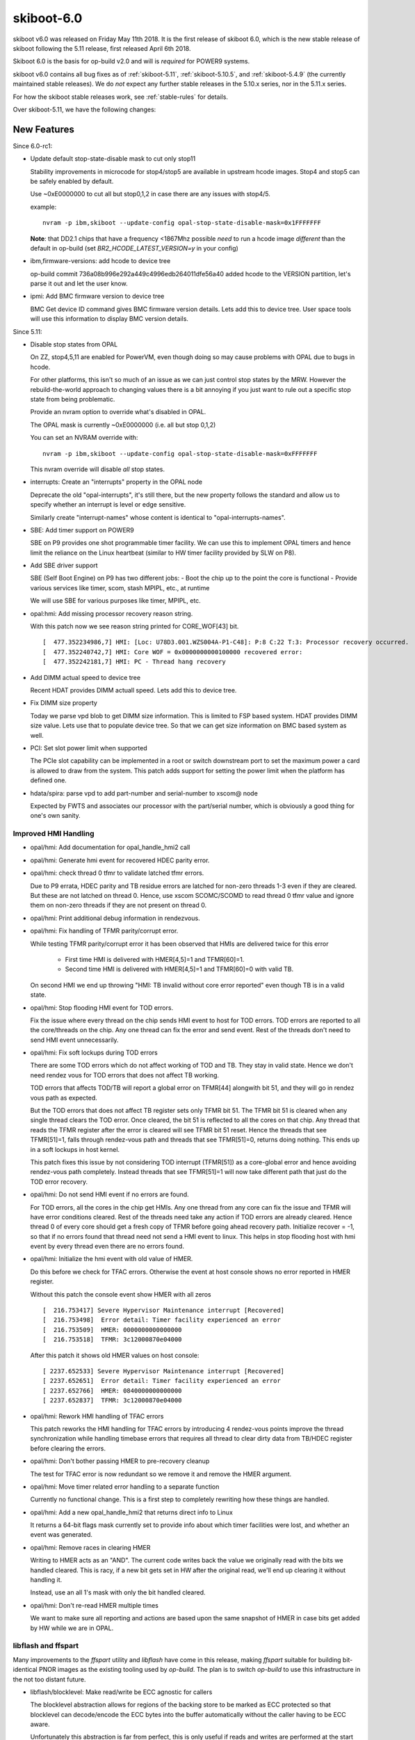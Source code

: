 .. _skiboot-6.0:

skiboot-6.0
===========

skiboot v6.0 was released on Friday May 11th 2018. It is the first
release of skiboot 6.0, which is the new stable release of skiboot
following the 5.11 release, first released April 6th 2018.

Skiboot 6.0 is the basis for op-build v2.0 and will is *required* for
POWER9 systems.

skiboot v6.0 contains all bug fixes as of :ref:`skiboot-5.11`,
:ref:`skiboot-5.10.5`, and :ref:`skiboot-5.4.9` (the currently maintained
stable releases). We do *not* expect any further stable releases in the
5.10.x series, nor in the 5.11.x series.

For how the skiboot stable releases work, see :ref:`stable-rules` for details.

Over skiboot-5.11, we have the following changes:


New Features
------------

Since 6.0-rc1:

- Update default stop-state-disable mask to cut only stop11

  Stability improvements in microcode for stop4/stop5 are
  available in upstream hcode images. Stop4 and stop5 can
  be safely enabled by default.

  Use ~0xE0000000 to cut all but stop0,1,2 in case there
  are any issues with stop4/5.

  example: ::

    nvram -p ibm,skiboot --update-config opal-stop-state-disable-mask=0x1FFFFFFF

  **Note**: that DD2.1 chips that have a frequency <1867Mhz possible *need* to
  run a hcode image *different* than the default in op-build (set
  `BR2_HCODE_LATEST_VERSION=y` in your config)
- ibm,firmware-versions: add hcode to device tree

  op-build commit 736a08b996e292a449c4996edb264011dfe56a40
  added hcode to the VERSION partition, let's parse it out
  and let the user know.
- ipmi: Add BMC firmware version to device tree

  BMC Get device ID command gives BMC firmware version details. Lets add this
  to device tree. User space tools will use this information to display BMC
  version details.

Since 5.11:

- Disable stop states from OPAL

  On ZZ, stop4,5,11 are enabled for PowerVM, even though doing
  so may cause problems with OPAL due to bugs in hcode.

  For other platforms, this isn't so much of an issue as
  we can just control stop states by the MRW. However the
  rebuild-the-world approach to changing values there is a bit
  annoying if you just want to rule out a specific stop state
  from being problematic.

  Provide an nvram option to override what's disabled in OPAL.

  The OPAL mask is currently ~0xE0000000 (i.e. all but stop 0,1,2)

  You can set an NVRAM override with: ::

      nvram -p ibm,skiboot --update-config opal-stop-state-disable-mask=0xFFFFFFF

  This nvram override will disable *all* stop states.
- interrupts: Create an "interrupts" property in the OPAL node

  Deprecate the old "opal-interrupts", it's still there, but the new
  property follows the standard and allow us to specify whether an
  interrupt is level or edge sensitive.

  Similarly create "interrupt-names" whose content is identical to
  "opal-interrupts-names".
- SBE: Add timer support on POWER9

  SBE on P9 provides one shot programmable timer facility. We can use this
  to implement OPAL timers and hence limit the reliance on the Linux
  heartbeat (similar to HW timer facility provided by SLW on P8).
- Add SBE driver support

  SBE (Self Boot Engine) on P9 has two different jobs:
  - Boot the chip up to the point the core is functional
  - Provide various services like timer, scom, stash MPIPL, etc., at runtime

  We will use SBE for various purposes like timer, MPIPL, etc.

- opal:hmi: Add missing processor recovery reason string.

  With this patch now we see reason string printed for CORE_WOF[43] bit. ::

    [  477.352234986,7] HMI: [Loc: U78D3.001.WZS004A-P1-C48]: P:8 C:22 T:3: Processor recovery occurred.
    [  477.352240742,7] HMI: Core WOF = 0x0000000000100000 recovered error:
    [  477.352242181,7] HMI: PC - Thread hang recovery
- Add DIMM actual speed to device tree

  Recent HDAT provides DIMM actuall speed. Lets add this to device tree.
- Fix DIMM size property

  Today we parse vpd blob to get DIMM size information. This is limited
  to FSP based system. HDAT provides DIMM size value. Lets use that to
  populate device tree. So that we can get size information on BMC based
  system as well.

- PCI: Set slot power limit when supported

  The PCIe slot capability can be implemented in a root or switch
  downstream port to set the maximum power a card is allowed to draw
  from the system. This patch adds support for setting the power limit
  when the platform has defined one.
- hdata/spira: parse vpd to add part-number and serial-number to xscom@ node

  Expected by FWTS and associates our processor with the part/serial
  number, which is obviously a good thing for one's own sanity.


Improved HMI Handling
^^^^^^^^^^^^^^^^^^^^^

- opal/hmi: Add documentation for opal_handle_hmi2 call
- opal/hmi: Generate hmi event for recovered HDEC parity error.
- opal/hmi: check thread 0 tfmr to validate latched tfmr errors.

  Due to P9 errata, HDEC parity and TB residue errors are latched for
  non-zero threads 1-3 even if they are cleared. But these are not
  latched on thread 0. Hence, use xscom SCOMC/SCOMD to read thread 0 tfmr
  value and ignore them on non-zero threads if they are not present on
  thread 0.
- opal/hmi: Print additional debug information in rendezvous.
- opal/hmi: Fix handling of TFMR parity/corrupt error.

  While testing TFMR parity/corrupt error it has been observed that HMIs are
  delivered twice for this error

    - First time HMI is delivered with HMER[4,5]=1 and TFMR[60]=1.
    - Second time HMI is delivered with HMER[4,5]=1 and TFMR[60]=0 with valid TB.

  On second HMI we end up throwing "HMI: TB invalid without core error
  reported" even though TB is in a valid state.
- opal/hmi: Stop flooding HMI event for TOD errors.

  Fix the issue where every thread on the chip sends HMI event to host for
  TOD errors. TOD errors are reported to all the core/threads on the chip.
  Any one thread can fix the error and send event. Rest of the threads don't
  need to send HMI event unnecessarily.
- opal/hmi: Fix soft lockups during TOD errors

  There are some TOD errors which do not affect working of TOD and TB. They
  stay in valid state. Hence we don't need rendez vous for TOD errors that
  does not affect TB working.

  TOD errors that affects TOD/TB will report a global error on TFMR[44]
  alongwith bit 51, and they will go in rendez vous path as expected.

  But the TOD errors that does not affect TB register sets only TFMR bit 51.
  The TFMR bit 51 is cleared when any single thread clears the TOD error.
  Once cleared, the bit 51 is reflected to all the cores on that chip. Any
  thread that reads the TFMR register after the error is cleared will see
  TFMR bit 51 reset. Hence the threads that see TFMR[51]=1, falls through
  rendez-vous path and threads that see TFMR[51]=0, returns doing
  nothing. This ends up in a soft lockups in host kernel.

  This patch fixes this issue by not considering TOD interrupt (TFMR[51])
  as a core-global error and hence avoiding rendez-vous path completely.
  Instead threads that see TFMR[51]=1 will now take different path that
  just do the TOD error recovery.
- opal/hmi: Do not send HMI event if no errors are found.

  For TOD errors, all the cores in the chip get HMIs. Any one thread from any
  core can fix the issue and TFMR will have error conditions cleared. Rest of
  the threads need take any action if TOD errors are already cleared. Hence
  thread 0 of every core should get a fresh copy of TFMR before going ahead
  recovery path. Initialize recover = -1, so that if no errors found that
  thread need not send a HMI event to linux. This helps in stop flooding host
  with hmi event by every thread even there are no errors found.
- opal/hmi: Initialize the hmi event with old value of HMER.

  Do this before we check for TFAC errors. Otherwise the event at host console
  shows no error reported in HMER register.

  Without this patch the console event show HMER with all zeros ::

    [  216.753417] Severe Hypervisor Maintenance interrupt [Recovered]
    [  216.753498]  Error detail: Timer facility experienced an error
    [  216.753509]  HMER: 0000000000000000
    [  216.753518]  TFMR: 3c12000870e04000

  After this patch it shows old HMER values on host console: ::

    [ 2237.652533] Severe Hypervisor Maintenance interrupt [Recovered]
    [ 2237.652651]  Error detail: Timer facility experienced an error
    [ 2237.652766]  HMER: 0840000000000000
    [ 2237.652837]  TFMR: 3c12000870e04000
- opal/hmi: Rework HMI handling of TFAC errors

  This patch reworks the HMI handling for TFAC errors by introducing
  4 rendez-vous points improve the thread synchronization while handling
  timebase errors that requires all thread to clear dirty data from TB/HDEC
  register before clearing the errors.
- opal/hmi: Don't bother passing HMER to pre-recovery cleanup

  The test for TFAC error is now redundant so we remove it and
  remove the HMER argument.
- opal/hmi: Move timer related error handling to a separate function

  Currently no functional change. This is a first step to completely
  rewriting how these things are handled.
- opal/hmi: Add a new opal_handle_hmi2 that returns direct info to Linux

  It returns a 64-bit flags mask currently set to provide info
  about which timer facilities were lost, and whether an event
  was generated.
- opal/hmi: Remove races in clearing HMER

  Writing to HMER acts as an "AND". The current code writes back the
  value we originally read with the bits we handled cleared. This is
  racy, if a new bit gets set in HW after the original read, we'll end
  up clearing it without handling it.

  Instead, use an all 1's mask with only the bit handled cleared.
- opal/hmi: Don't re-read HMER multiple times

  We want to make sure all reporting and actions are based
  upon the same snapshot of HMER in case bits get added
  by HW while we are in OPAL.

libflash and ffspart
^^^^^^^^^^^^^^^^^^^^

Many improvements to the `ffspart` utility and `libflash` have come
in this release, making `ffspart` suitable for building bit-identical
PNOR images as the existing tooling used by `op-build`. The plan is to
switch `op-build` to use this infrastructure in the not too distant
future.

- libflash/blocklevel: Make read/write be ECC agnostic for callers

  The blocklevel abstraction allows for regions of the backing store to be
  marked as ECC protected so that blocklevel can decode/encode the ECC
  bytes into the buffer automatically without the caller having to be ECC
  aware.

  Unfortunately this abstraction is far from perfect, this is only useful
  if reads and writes are performed at the start of the ECC region or in
  some circumstances at an ECC aligned position - which requires the
  caller be aware of the ECC regions.

  The problem that has arisen is that the blocklevel abstraction is
  initialised somewhere but when it is later called the caller is unaware
  if ECC exists in the region it wants to arbitrarily read and write to.
  This should not have been a problem since blocklevel knows. Currently
  misaligned reads will fail ECC checks and misaligned writes will
  overwrite ECC bytes and the backing store will become corrupted.

  This patch add the smarts to blocklevel_read() and blocklevel_write() to
  cope with the problem. Note that ECC can always be bypassed by calling
  blocklevel_raw_() functions.

  All this work means that the gard tool can can safely call
  blocklevel_read() and blocklevel_write() and as long as the blocklevel
  knows of the presence of ECC then it will deal with all cases.

  This also commit removes code in the gard tool which compensated for
  inadequacies no longer present in blocklevel.
- libflash/blocklevel: Return region start from ecc_protected()

  Currently all ecc_protected() does is say if a region is ECC protected
  or not. Knowing a region is ECC protected is one thing but there isn't
  much that can be done afterwards if this is the only known fact. A lot
  more can be done if the caller is told where the ECC region begins.

  Knowing where the ECC region start it allows to caller to align its
  read/and writes. This allows for more flexibility calling read and write
  without knowing exactly how the backing store is organised.
- libflash/ecc: Add helpers to align a position within an ecc buffer

  As part of ongoing work to make ECC invisible to higher levels up the
  stack this function converts a 'position' which should be ECC agnostic
  to the equivalent position within an ECC region starting at a specified
  location.
- libflash/ecc: Add functions to deal with unaligned ECC memcpy
- external/ffspart: Improve error output
- libffs: Fix bad checks for partition overlap

  Not all TOCs are written at zero
- libflash/libffs: Allow caller to specifiy header partition

  An FFS TOC is comprised of two parts. A small header which has a magic
  and very minimmal information about the TOC which will be common to all
  partitions, things like number of patritions, block sizes and the like.
  Following this small header are a series of entries. Importantly there
  is always an entry which encompases the TOC its self, this is usually
  called the 'part' partition.

  Currently libffs always assumes that the 'part' partition is at zero.
  While there is always a TOC and zero there doesn't actually have to be.
  PNORs may have multiple TOCs within them, therefore libffs needs to be
  flexible enough to allow callers to specify TOCs not at zero.

  The 'part' partition is otherwise a regular partition which may have
  flags associated with it. libffs should allow the user to set the flags
  for the 'part' partition.

  This patch achieves both by allowing the caller to specify the 'part'
  partition. The caller can not and libffs will provide a sensible
  default.
- libflash/libffs: Refcount ffs entries

  Currently consumers can add an new ffs entry to multiple headers, this
  is fine but freeing any of the headers will cause the entry to be freed,
  this causes double free problems.

  Even if only one header is uses, the consumer of the library still has a
  reference to the entry, which they may well reuse at some other point.

  libffs will now refcount entries and only free when there are no more
  references.

  This patch also removes the pointless return value of ffs_hdr_free()
- libflash/libffs: Switch to storing header entries in an array

  Since the libffs no longer needs to sort the entries as they get added
  it makes little sense to have the complexity of a linked list when an
  array will suffice.
- libflash/libffs: Remove backup partition from TOC generation code

  It turns out this code was messy and not all that reliable. Doing it at
  the library level adds complexity to the library and restrictions to the
  caller.

  A simpler approach can be achived with the just instantiating multiple
  ffs_header structures pointing to different parts of the same file.
- libflash/libffs: Remove the 'sides' from the FFS TOC generation code

  It turns out this code was messy and not all that reliable. Doing it at
  the library level adds complexity to the library and restrictions to the
  caller.

  A simpler approach can be achived with the just instantiating multiple
  ffs_header structures pointing to different parts of the same file.
- libflash/libffs: Always add entries to the end of the TOC

  It turns out that sorted order isn't the best idea. This removes
  flexibility from the caller. If the user wants their partitions in
  sorted order, they should insert them in sorted order.
- external/ffspart: Remove side, order and backup options

  These options are currently flakey in libflash/libffs so there isn't
  much point to being able to use them in ffspart.

  Future reworks planned for libflash/libffs will render these options
  redundant anyway.
- libflash/libffs: ffs_close() should use ffs_hdr_free()
- libflash/libffs: Add setter for a partitions actual size
- pflash: Use ffs_entry_user_to_string() to standardise flag strings
- libffs: Standardise ffs partition flags

  It seems we've developed a character respresentation for ffs partition
  flags. Currently only pflash really prints them so it hasn't been a
  problem but now ffspart wants to read them in from user input.

  It is important that what libffs reads and what pflash prints remain
  consistent, we should move the code into libffs to avoid problems.
- external/ffspart: Allow # comments in input file\

p9dsu Platform changes
----------------------

The p9dsu platform from SuperMicro (also known as 'Boston') has received
a number of updates, and the patches once carried by SuperMicro are now
upstream.

Since 6.0-rc1:

- p9dsu: timeout for variant detection, default to 2uess


Since 5.11:

- p9dsu: detect p9dsu variant even when hostboot doesn't tell us

  The SuperMicro BMC can tell us what riser type we have, which dictates
  the PCI slot tables. Usually, in an environment that a customer would
  experience, Hostboot will do the query with an SMC specific patch
  (not upstream as there's no platform specific code in hostboot)
  and skiboot knows what variant it is based on the compatible string.

  However, if you're using upstream hostboot, you only get the bare
  'p9dsu' compatible type. We can work around this by asking the BMC
  ourselves and setting the slot table appropriately. We do this
  syncronously in platform init so that we don't start probing
  PCI before we setup the slot table.
- p9dsu: add slot power limit.
- p9dsu: add pci slot table for Boston LC 1U/2U and Boston LA/ESS.
- p9dsu HACK: fix system-vpd eeprom
- p9dsu: change esel command from AMI to IBM 0x3a.

ZZ Platform Changes
-------------------

- hdata/i2c: Fix up pci hotplug labels

  These labels are used on the devices used to do PCIe slot power control
  for implementing PCIe hotplug. I'm not sure how they ended up as
  "eeprom-pgood" and "eeprom-controller" since that doesn't make any sense.
- hdata/i2c: Ignore multi-port I2C devices

  Recent FSP firmware builds add support for multi-port I2C devices such
  as the GPIO expanders used for the presence detect of OpenCAPI devices
  and the PCIe hotplug controllers used to power cycle PCIe slots on ZZ.

  The OpenCAPI driver inside of skiboot currently uses a platform-specific
  method to talk to the relevant I2C device rather than relying on HDAT
  since not all platforms correctly report the I2C devices (hello Zaius).
  Additionally the nature of multi-port devices require that we a device
  specific handler so that we generate the correct DT bindings. Currently
  we don't and there is no immediate need for this support so just ignore
  the multi-port devices for now.
- hdata/i2c: Replace `i2c_` prefix with `dev_`

  The current naming scheme makes it easy to conflate "i2cm_port" and
  "i2c_port." The latter is used to describe multi-port I2C devices such
  as GPIO expanders and multi-channel PCIe hotplug controllers. Rename
  i2c_port to dev_port to make the two a bit more distinct.

  Also rename i2c_addr to dev_addr for consistency.
- hdata/i2c: Ignore CFAM I2C master

  Recent FSP firmware builds put in information about the CFAM I2C master
  in addition the to host I2C masters accessible via XSCOM. Odds are this
  information should not be there since there's no handshaking between the
  FSP/BMC and the host over who controls that I2C master, but it is so
  we need to deal with it.

  This patch adds filtering to the HDAT parser so it ignores the CFAM I2C
  master. Without this it will create a bogus i2cm@<addr> which migh cause
  issues.
- ZZ: hw/imc: Add support to load imc catalog lid file

  Add support to load the imc catalog from a lid file packaged
  as part of the system firmware. Lid number allocated
  is 0x80f00103.lid.


Bugs Fixed
----------

Since 6.0-rc2:

- core/opal: Fix recursion check in opal_run_pollers()

  An earlier commit introduced a counter variable poller_recursion to
  limit to the number number of error messages shown when opal_pollers
  are run recursively. However the check for the counter value was
  placed in a way that the poller recursion was only detected first 16
  times and then allowed afterwards.

  This patch fixes this by moving the check for the counter value inside
  the conditional branch with some re-factoring so that opal_poller
  recursion is not erroneously allowed after poll_recursion is detected
  first 16 times.
- phb4: Print WOF registers on fence detect

  Without the WOF registers it's hard to figure out what went wrong first,
  so print those when we print the FIRs when a fence is detected.
- p9dsu: detect variant in init only if probe fails to found.

  Currently the slot table init happens twice in both probe and init
  functions due to the variant detection logic called with in-correct
  condition check.

Since 6.0-rc1:

- core/direct-controls: improve p9_stop_thread error handling

  p9_stop_thread should fail the operation if it finds the thread was
  already quiescd. This implies something else is doing direct controls
  on the thread (e.g., pdbg) or there is some exceptional condition we
  don't know how to deal with. Proceeding here would cause things to
  trample on each other, for example the hard lockup watchdog trying to
  send a sreset to the core while it is stopped for debugging with pdbg
  will end in tears.

  If p9_stop_thread times out waiting for the thread to quiesce, do
  not hit it with a core_start direct control, because we don't know
  what state things are in and doing more things at this point is worse
  than doing nothing. There is no good recipe described in the workbook
  to de-assert the core_stop control if it fails to quiesce the thread.
  After timing out here, the thread may eventually quiesce and get
  stuck, but that's simpler to debug than undefied behaviour.

- core/direct-controls: fix p9_cont_thread for stopped/inactive threads

  Firstly, p9_cont_thread should check that the thread actually was
  quiesced before it tries to resume it. Anything could happen if we
  try this from an arbitrary thread state.

  Then when resuming a quiesced thread that is inactive or stopped (in
  a stop idle state), we must not send a core_start direct control,
  clear_maint must be used in these cases.
- hmi: Clear unknown debug trigger

  On some systems, seeing hangs like this when Linux starts: ::

      [ 170.027252763,5] OCC: All Chip Rdy after 0 ms
      [ 170.062930145,5] INIT: Starting kernel at 0x20011000, fdt at 0x30ae0530 366247 bytes)
      [ 171.238270428,5] OPAL: Switch to little-endian OS

  If you look at the in memory skiboot console (or do `nvram -p
  ibm,skiboot --update-config log-level-driver=7`) we see the console get
  spammed with: ::

      [ 5209.109790675,7] HMI: Received HMI interrupt: HMER = 0x0000400000000000
      [ 5209.109792716,7] HMI: Received HMI interrupt: HMER = 0x0000400000000000
      [ 5209.109794695,7] HMI: Received HMI interrupt: HMER = 0x0000400000000000
      [ 5209.109796689,7] HMI: Received HMI interrupt: HMER = 0x0000400000000000

  We're taking the debug trigger (bit 17) early on, before the
  hmi_debug_trigger function in the kernel is set up.

  This clears the HMI in Skiboot and reports to the kernel instead of
  bringing down the machine.

- core/hmi: assign flags=0 in case nothing set by handle_hmi_exception

  Theoretically we could have returned junk to the OS in this parameter.

- SLW: Fix mambo boot to use stop states

  After commit 35c66b8ce5a2 ("SLW: Move MAMBO simulator checks to
  slw_init"), mambo boot no longer calls add_cpu_idle_state_properties()
  and as such we never enable stop states.

  After adding the call back, we get more testing coverage as well
  as faster mambo SMT boots.

- phb4: Hardware init updates

  CFG Write Request Timeout was incorrectly set to informational and not
  fatal for both non-CAPI and CAPI, so set it to fatal.  This was a
  mistake in the specification.  Correcting this fixes a niche bug in
  escalation (which is necessary on pre-DD2.2) that can cause a checkstop
  due to a NCU timeout.

  In addition, set the values in the timeout control registers to match.
  This fixes an extremely rare and unreproducible bug, though the current
  timings don't make sense since they're higher than the NCU timeout (16)
  which will checkstop the machine anyway.

- SLW: quieten 'Configuring self-restore' for DARN,NCU_SPEC_BAR and HRMOR

Since 5.11:

- core: Fix iteration condition to skip garded cpu
- uart: fix uart_opal_flush to take console lock over uart_con_flush
  This bug meant that OPAL_CONSOLE_FLUSH didn't take the appropriate locks.
  Luckily, since this call is only currently used in the crash path.
- xive: fix missing unlock in error path
- OPAL_PCI_SET_POWER_STATE: fix locking in error paths

  Otherwise we could exit OPAL holding locks, potentially leading
  to all sorts of problems later on.
- hw/slw: Don't assert on a unknown chip

  For some reason skiboot populates nodes in /cpus/ for the cores on
  chips that are deconfigured. As a result Linux includes the threads
  of those cores in it's set of possible CPUs in the system and attempts
  to set the SPR values that should be used when waking a thread from
  a deep sleep state.

  However, in the case where we have deconfigured chip we don't create
  a xscom node for that chip and as a result we don't have a proc_chip
  structure for that chip either. In turn, this results in an assertion
  failure when calling opal_slw_set_reg() since it expects the chip
  structure to exist. Fix this up and print an error instead.
- opal/hmi: Generate one event per core for processor recovery.

  Processor recovery is per core error. All threads on that core receive
  HMI. All threads don't need to generate HMI event for same error.

  Let thread 0 only generate the event.
- sensors: Dont add DTS sensors when OCC inband sensors are available

  There are two sets of core temperature sensors today. One is DTS scom
  based core temperature sensors and the second group is the sensors
  provided by OCC. DTS is the highest temperature among the different
  temperature zones in the core while OCC core temperature sensors are
  the average temperature of the core. DTS sensors are read directly by
  the host by SCOMing the DTS sensors while OCC sensors are read and
  updated by OCC to main memory.

  Reading DTS sensors by SCOMing is a heavy and slower operation as
  compared to reading OCC sensors which is as good as reading memory.
  So dont add DTS sensors when OCC sensors are available.
- core/fast-reboot: Increase timeout for dctl sreset to 1sec

  Direct control xscom can take more time to complete. We seem to
  wait too little on Boston failing fast-reboot for no good reason.

  Increase timeout to 1 sec as a reasonable value for sreset to be delivered
  and core to start executing instructions.
- occ: sensors-groups: Add DT properties to mark HWMON sensor groups

  Fix the sensor type to match HWMON sensor types. Add compatible flag
  to indicate the environmental sensor groups so that operations on
  these groups can be handled by HWMON linux interface.
- core: Correctly load initramfs in stb container

  Skiboot does not calculate the actual size and start location of the
  initramfs if it is wrapped by an STB container (for example if loading
  an initramfs from the ROOTFS partition).

  Check if the initramfs is in an STB container and determine the size and
  location correctly in the same manner as the kernel. Since
  load_initramfs() is called after load_kernel() move the call to
  trustedboot_exit_boot_services() into load_and_boot_kernel() so it is
  called after both of these.
- hdat/i2c.c: quieten "v2 found, parsing as v1"
- hw/imc: Check for pause_microcode_at_boot() return status

  pause_microcode_at_boot() loops through all the chip's ucode
  control block and pause the ucode if it is in the running state.
  But it does not fail if any of the chip's ucode is not initialised.

  Add code to return a failure if ucode is not initialized in any
  of the chip. Since pause_microcode_at_boot() is called just before
  attaching the IMC device nodes in imc_init(), add code to check for
  the function return.


Slot location code fixes:

- npu2: Use ibm, loc-code rather than ibm, slot-label

  The ibm,slot-label property is to name the slot that appears under a
  PCIe bridge. In the past we (ab)used the slot tables to attach names
  to GPU devices and their corresponding NVLinks which resulted in npu2.c
  using slot-label as a location code rather than as a way to name slots.

  Fix this up since it's confusing.
- hdata/slots: Apply slot label to the parent slot

  Slot names only really make sense when applied to an actual slot rather
  than a device. On witherspoon the GPU devices have a name associated with
  the device rather than the slot for the GPUs. Add a hack that moves the
  slot label to the parent slot rather than on the device itself.
- pci-dt-slot: Big ol' cleanup

  The underlying data that we get from HDAT can only really describe a
  PCIe system. As such we can simplify the devicetree slot lookup code
  by only caring about the important cases, namly, root ports and switch
  downstream ports.

  This also fixes a bug where root port didn't get a Slot label applied
  which results in devices under that port not having ibm,loc-code set.
  This results in the EEH core being unable to report the location of
  EEHed devices under that port.

opal-prd
^^^^^^^^
- opal-prd: Insert powernv_flash module

  Explictly load powernv_flash module on BMC based system so that we are sure
  that flash device is created before starting opal-prd daemon.

  Note that I have replaced pnor_available() check with is_fsp_system(). As we
  want to load module on BMC system only. Also pnor_init has enough logic to
  detect flash device. Hence pnor_available() becomes redundant check.

NPU2/NVLINK2
^^^^^^^^^^^^
- npu2/hw-procedures: fence bricks on GPU reset

  The NPU workbook defines a way of fencing a brick and
  getting the brick out of fence state. We do have an implementation
  of bringing the brick out of fenced/quiesced state. We do
  the latter in our procedures, but to support run time reset
  we need to do the former.

  The fencing ensures that access to memory behind the links
  will not lead to HMI's, but instead SUE's will be populated
  in cache (in the case of speculation). The expectation is then
  that prior to and after reset, the operating system components
  will flush the cache for the region of memory behind the GPU.

  This patch does the following:

  1. Implements a npu2_dev_fence_brick() function to set/clear
     fence state
  2. Clear FIR bits prior to clearing the fence status
  3. Clear's the fence status
  4. We take the powerbus out of CQ fence much later now,
     in credits_check() which is the last hardware procedure
     called after link training.
- hw/npu2.c: Remove static configuration of NPU2 register

  The NPU_SM_CONFIG0 register currently needs to be configured in Skiboot to
  select NVLink mode, however Hostboot should configure other bits in this
  register.

  For some reason Skiboot was explicitly clearing bit-6
  (CONFIG_DISABLE_VG_NOT_SYS). It is unclear why this bit was getting cleared
  as recent Hostboot versions explicitly set it to the correct value based on
  the specific system configuration. Therefore Skiboot should not alter it.

  Bit-58 (CONFIG_NVLINK_MODE) selects if NVLink mode should be enabled or
  not. Hostboot does not configure this bit so Skiboot should continue to
  configure it.
- npu2: Improve log output of GPU-to-link mapping

  Debugging issues related to unconnected NVLinks can be a little less
  irritating if we use the NPU2DEV{DBG,INF}() macros instead of prlog().

  In short, change this: ::

      NPU2: comparing GPU 'GPU2' and NPU2 'GPU1'
      NPU2: comparing GPU 'GPU3' and NPU2 'GPU1'
      NPU2: comparing GPU 'GPU4' and NPU2 'GPU1'
      NPU2: comparing GPU 'GPU5' and NPU2 'GPU1'
            :
      npu2_dev_bind_pci_dev: No PCI device for NPU2 device 0006:00:01.0 to bind to. If you expect a GPU to be there, this is a problem.

  to this: ::

      NPU6:0:1.0 Comparing GPU 'GPU2' and NPU2 'GPU1'
      NPU6:0:1.0 Comparing GPU 'GPU3' and NPU2 'GPU1'
      NPU6:0:1.0 Comparing GPU 'GPU4' and NPU2 'GPU1'
      NPU6:0:1.0 Comparing GPU 'GPU5' and NPU2 'GPU1'
            :
      NPU6:0:1.0 No PCI device found for slot 'GPU1'
- npu2: Move NPU2_XTS_BDF_MAP_VALID assignment to context init

  A bad GPU or other condition may leave us with a subset of links that
  never get initialized. If an ATSD is sent to one of those bricks, it
  will never complete, leaving us waiting forever for a response: ::

    watchdog: BUG: soft lockup - CPU#23 stuck for 23s! [acos:2050]
    ...
    Modules linked in: nvidia_uvm(O) nvidia(O)
    CPU: 23 PID: 2050 Comm: acos Tainted: G        W  O    4.14.0 #2
    task: c0000000285cfc00 task.stack: c000001fea860000
    NIP:  c0000000000abdf0 LR: c0000000000acc48 CTR: c0000000000ace60
    REGS: c000001fea863550 TRAP: 0901   Tainted: G        W  O     (4.14.0)
    MSR:  9000000000009033 <SF,HV,EE,ME,IR,DR,RI,LE>  CR: 28004484  XER: 20040000
    CFAR: c0000000000abdf4 SOFTE: 1
    GPR00: c0000000000acc48 c000001fea8637d0 c0000000011f7c00 c000001fea863820
    GPR04: 0000000002000000 0004100026000000 c0000000012778c8 c00000000127a560
    GPR08: 0000000000000001 0000000000000080 c000201cc7cb7750 ffffffffffffffff
    GPR12: 0000000000008000 c000000003167e80
    NIP [c0000000000abdf0] mmio_invalidate_wait+0x90/0xc0
    LR [c0000000000acc48] mmio_invalidate.isra.11+0x158/0x370


  ATSDs are only sent to bricks which have a valid entry in the XTS_BDF
  table. So to prevent the hang, don't set NPU2_XTS_BDF_MAP_VALID unless
  we make it all the way to creating a context for the BDF.

Secure and Trusted Boot
^^^^^^^^^^^^^^^^^^^^^^^
- hdata/tpmrel: detect tpm not present by looking up the stinfo->status

  Skiboot detects if tpm is present by checking if a secureboot_tpm_info
  entry exists. However, if a tpm is not present, hostboot also creates a
  secureboot_tpm_info entry. In this case, hostboot creates an empty
  entry, but setting the field tpm_status to TPM_NOT_PRESENT.

  This detects if tpm is not present by looking up the stinfo->status.

  This fixes the "TPMREL: TPM node not found for chip_id=0 (HB bug)"
  issue, reproduced when skiboot is running on a system that has no tpm.

PCI
^^^
- phb4: Restore bus numbers after CRS

  Currently we restore PCIe bus numbers right after the link is
  up. Unfortunately as this point we haven't done CRS so config space
  may not be accessible.

  This moves the bus number restore till after CRS has happened.
- romulus: Add a barebones slot table
- phb4: Quieten and improve "Timeout waiting for electrical link"

  This happens normally if a slot doesn't have a working HW presence
  detect and relies instead of inband presence detect.

  The message we display is scary and not very useful unless ou
  are debugging, so quiten it up and change it to something more
  meaningful.
- pcie-slot: Don't fail powering on an already on switch

  If the power state is already the required value, return
  OPAL_SUCCESS rather than OPAL_PARAMETER to avoid spurrious
  errors during boot.

CAPI/OpenCAPI
^^^^^^^^^^^^^
- capi: Keep the current mmio windows in the mbt cache table.

  When the phb is used as a CAPI interface, the current mmio windows list
  is cleaned before adding the capi and the prefetchable memory (M64)
  windows, which implies that the non-prefetchable BAR is no more
  configured.
  This patch allows to set only the mbt bar to pass capi mmio window and
  to keep, as defined, the other mmio values (M32 and M64).
- npu2-opencapi: Fix 'link internal error' FIR, take 2

  When setting up an opencapi link, we set the transport muxes first,
  then set the PHY training config register, which includes disabling
  nvlink mode for the bricks. That's the order of the init sequence, as
  found in the NPU workbook.

  In reality, doing so works, but it raises 2 FIR bits in the PowerBus
  OLL FIR Register for the 2 links when we configure the transport
  muxes. Presumably because nvlink is not disabled yet and we are
  configuring the transport muxes for opencapi.

  bit 60:
    link0 internal error
  bit 61:
    link1 internal error

  Overall the current setup ends up being correct and everything works,
  but we raise 2 FIR bits.

  So tweak the order of operations to disable nvlink before configuring
  the transport muxes. Incidentally, this is what the scripts from the
  opencapi enablement team were doing all along.
- npu2-opencapi: Fix 'link internal error' FIR, take 1

  When we setup a link, we always enable ODL0 and ODL1 at the same time
  in the PHY training config register, even though we are setting up
  only one OTL/ODL, so it raises a "link internal error" FIR bit in the
  PowerBus OLL FIR Register for the second link. The error is harmless,
  as we'll eventually setup the second link, but there's no reason to
  raise that FIR bit.

  The fix is simply to only enable the ODL we are using for the link.
- phb4: Do not set the PBCQ Tunnel BAR register when enabling capi mode.

  The cxl driver will set the capi value, like other drivers already do.
- phb4: set TVT1 for tunneled operations in capi mode

  The ASN indication is used for tunneled operations (as_notify and
  atomics). Tunneled operation messages can be sent in PCI mode as
  well as CAPI mode.

  The address field of as_notify messages is hijacked to encode the
  LPID/PID/TID of the target thread, so those messages should not go
  through address translation. Therefore bit 59 is part of the ASN
  indication.

  This patch sets TVT#1 in bypass mode when capi mode is enabled,
  to prevent as_notify messages from being dropped.

Debugging/Testing improvements
------------------------------

Since 6.0-rc1:

- mambo: Enable XER CA32 and OV32 bits on P9

  POWER9 adds 32 bit carry and overflow bits to the XER, but we need to
  set the relevant CTRL1 bit to enable them.
- Makefile: Fix building natively on ppc64le

  When on ppc64le and CROSS is not set by the environment, make assumes
  ppc64 and sets a default CROSS. Check for ppc64le as well, so that
  'make' works out of the box on ppc64le.
- Experimental support for building with Clang
- Improvements to testing and Travis CI

Since 5.11:

- core/stack: backtrace unwind basic OPAL call details

  Put OPAL callers' r1 into the stack back chain, and then use that to
  unwind back to the OPAL entry frame (as opposed to boot entry, which
  has a 0 back chain).

  From there, dump the OPAL call token and the caller's r1. A backtrace
  looks like this: ::

      CPU 0000 Backtrace:
       S: 0000000031c03ba0 R: 000000003001a548   ._abort+0x4c
       S: 0000000031c03c20 R: 000000003001baac   .opal_run_pollers+0x3c
       S: 0000000031c03ca0 R: 000000003001bcbc   .opal_poll_events+0xc4
       S: 0000000031c03d20 R: 00000000300051dc   opal_entry+0x12c
       --- OPAL call entry token: 0xa caller R1: 0xc0000000006d3b90 ---

  This is pretty basic for the moment, but it does give you the bottom
  of the Linux stack. It will allow some interesting improvements in
  future.

  First, with the eframe, all the call's parameters can be printed out
  as well.  The ___backtrace / ___print_backtrace API needs to be
  reworked in order to support this, but it's otherwise very simple
  (see opal_trace_entry()).

  Second, it will allow Linux's stack to be passed back to Linux via
  a debugging opal call. This will allow Linux's BUG() or xmon to
  also print the Linux back trace in case of a NMI or MCE or watchdog
  lockup that hits in OPAL.
- asm/head: implement quiescing without stack or clobbering regs

  Quiescing currently is implmeented in C in opal_entry before the
  opal call handler is called. This works well enough for simple
  cases like fast reset when one CPU wants all others out of the way.

  Linux would like to use it to prevent an sreset IPI from
  interrupting firmware, which could lead to deadlocks when crash
  dumping or entering the debugger. Linux interrupts do not recover
  well when returning back to general OPAL code, due to r13 not being
  restored. OPAL also can't be re-entered, which may happen e.g.,
  from the debugger.

  So move the quiesce hold/reject to entry code, beore the stack or
  r1 or r13 registers are switched. OPAL can be interrupted and
  returned to or re-entered during this period.

  This does not completely solve all such problems. OPAL will be
  interrupted with sreset if the quiesce times out, and it can be
  interrupted by MCEs as well. These still have the issues above.
- core/opal: Allow poller re-entry if OPAL was re-entered

  If an NMI interrupts the middle of running pollers and the OS
  invokes pollers again (e.g., for console output), the poller
  re-entrancy check will prevent it from running and spam the
  console.

  That check was designed to catch a poller calling opal_run_pollers,
  OPAL re-entrancy is something different and is detected elsewhere.
  Avoid the poller recursion check if OPAL has been re-entered. This
  is a best-effort attempt to cope with errors.
- core/opal: Emergency stack for re-entry

  This detects OPAL being re-entered by the OS, and switches to an
  emergency stack if it was. This protects the firmware's main stack
  from re-entrancy and allows the OS to use NMI facilities for crash
  / debug functionality.

  Further nested re-entry will destroy the previous emergency stack
  and prevent returning, but those should be rare cases.

  This stack is sized at 16kB, which doubles the size of CPU stacks,
  so as not to introduce a regression in primary stack size. The 16kB
  stack originally had a 4kB machine check stack at the top, which was
  removed by 80eee1946 ("opal: Remove machine check interrupt patching
  in OPAL."). So it is possible the size could be tightened again, but
  that would require further analysis.

- hdat_to_dt: hash_prop the same on all platforms
  Fixes this unit test on ppc64le hosts.
- mambo: Add persistent memory disk support

  This adds support to for mapping disks images using persistent
  memory. Disks can be added by setting this ENV variable:

    PMEM_DISK="/mydisks/disk1.img,/mydisks/disk2.img"

  These will show up in Linux as /dev/pmem0 and /dev/pmem1.

  This uses a new feature in mambo "mysim memory mmap .." which is only
  available since mambo commit 0131f0fc08 (from 24/4/2018).

  This also needs the of_pmem.c driver in Linux which is only available
  since v4.17. It works with powernv_defconfig + CONFIG_OF_PMEM.
- external/mambo: Add di command to decode instructions

  By default you get 16 instructions but you can specify the number you
  want.  i.e. ::

      systemsim % di 0x100 4
      0x0000000000000100: Enc:0xA64BB17D : mtspr   HSPRG1,r13
      0x0000000000000104: Enc:0xA64AB07D : mfspr   r13,HSPRG0
      0x0000000000000108: Enc:0xF0092DF9 : std     r9,0x9F0(r13)
      0x000000000000010C: Enc:0xA6E2207D : mfspr   r9,PPR

  Using di since it's what xmon uses.
- mambo/mambo_utils.tcl: Inject an MCE at a specified address

  Currently we don't support injecting an MCE on a specific address.
  This is useful for testing functionality like memcpy_mcsafe()
  (see https://patchwork.ozlabs.org/cover/893339/)

  The core of the functionality is a routine called
  inject_mce_ue_on_addr, which takes an addr argument and injects
  an MCE (load/store with UE) when the specified address is accessed
  by code. This functionality can easily be enhanced to cover
  instruction UE's as well.

  A sample use case to create an MCE on stack access would be ::

    set addr [mysim display gpr 1]
    inject_mce_ue_on_addr $addr

  This would cause an mce on any r1 or r1 based access
- external/mambo: improve helper for machine checks

  Improve workarounds for stop injection, because mambo often will
  trigger on 0x104/204 when injecting sreset/mces.

  This also adds a workaround to skip injecting on reservations to
  avoid infinite loops when doing inject_mce_step.
- travis: Enable ppc64le builds

  At least on the IBM Travis Enterprise instance, we can now do
  ppc64le builds!

  We can only build a subset of our matrix due to availability of
  ppc64le distros. The Dockerfiles need some tweaking to only
  attempt to install (x86_64 only) Mambo binaries, as well as the
  build scripts.
- external: Add "lpc" tool

  This is a little front-end to the lpc debugfs files to access
  the LPC bus from userspace on the host.
- core/test/run-trace: fix on ppc64el
